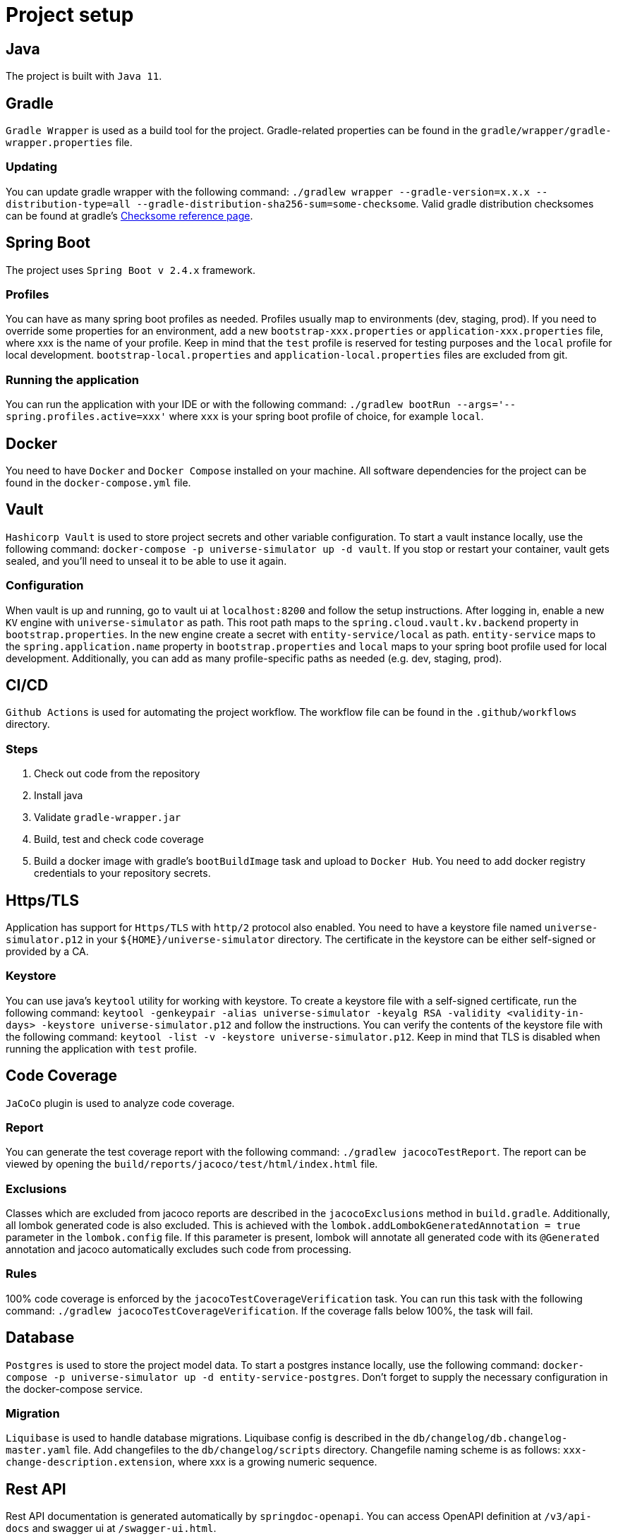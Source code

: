 = Project setup

== Java
The project is built with `Java 11`.

== Gradle
`Gradle Wrapper` is used as a build tool for the project. Gradle-related properties can be found in
the `gradle/wrapper/gradle-wrapper.properties` file.

=== Updating

You can update gradle wrapper with the
following command: `./gradlew wrapper --gradle-version=x.x.x --distribution-type=all
--gradle-distribution-sha256-sum=some-checksome`. Valid gradle distribution checksomes can be found
at gradle's https://gradle.org/release-checksums/[Checksome reference page].

== Spring Boot
The project uses `Spring Boot v 2.4.x` framework.

=== Profiles
You can have as many spring boot profiles as needed. Profiles usually map to environments (dev,
staging, prod). If you need to override some properties for an environment, add a new
`bootstrap-xxx.properties` or `application-xxx.properties` file, where xxx is the name of your
profile. Keep in mind that the `test` profile is reserved for testing purposes and the `local`
profile for local development. `bootstrap-local.properties` and `application-local.properties` files
are excluded from git.

=== Running the application
You can run the application with your IDE or with the following command:
`./gradlew bootRun --args='--spring.profiles.active=xxx'` where `xxx` is your spring boot profile of
choice, for example `local`.

== Docker
You need to have `Docker` and `Docker Compose` installed on your machine. All software dependencies
for the project can be found in the `docker-compose.yml` file.

== Vault
`Hashicorp Vault` is used to store project secrets and other variable configuration. To start a
vault instance locally, use the following command:
`docker-compose -p universe-simulator up -d vault`. If you stop or restart your container, vault
gets sealed, and you'll need to unseal it to be able to use it again.

=== Configuration
When vault is up and running, go to vault ui at `localhost:8200` and follow the setup instructions.
After logging in, enable a new `KV` engine with `universe-simulator` as path. This root path maps
to the `spring.cloud.vault.kv.backend` property in `bootstrap.properties`. In the new engine create
a secret with `entity-service/local` as path. `entity-service` maps to the `spring.application.name`
property in `bootstrap.properties` and `local` maps to your spring boot profile used for local
development. Additionally, you can add as many profile-specific paths as needed (e.g. dev, staging,
prod).

== CI/CD
`Github Actions` is used for automating the project workflow. The workflow file can be found in the
`.github/workflows` directory.

=== Steps

1. Check out code from the repository
2. Install java
3. Validate `gradle-wrapper.jar`
4. Build, test and check code coverage
5. Build a docker image with gradle's `bootBuildImage` task and upload to `Docker Hub`. You need to
add docker registry credentials to your repository secrets.

== Https/TLS
Application has support for `Https/TLS` with `http/2` protocol also enabled. You need to have a
keystore file named `universe-simulator.p12` in your `${HOME}/universe-simulator` directory. The
certificate in the keystore can be either self-signed or provided by a CA.

=== Keystore
You can use java's `keytool` utility for working with keystore. To create a keystore file with a
self-signed certificate, run the following command: `keytool -genkeypair -alias universe-simulator
-keyalg RSA -validity <validity-in-days> -keystore universe-simulator.p12` and follow the
instructions. You can verify the contents of the keystore file with the following command:
`keytool -list -v -keystore universe-simulator.p12`. Keep in mind that TLS is disabled when running
the application with `test` profile.

== Code Coverage
`JaCoCo` plugin is used to analyze code coverage.

=== Report
You can generate the test coverage report with the following command: `./gradlew jacocoTestReport`.
The report can be viewed by opening the `build/reports/jacoco/test/html/index.html` file.

=== Exclusions
Classes which are excluded from jacoco reports are described in the `jacocoExclusions` method in
`build.gradle`. Additionally, all lombok generated code is also excluded. This is achieved with the
`lombok.addLombokGeneratedAnnotation = true` parameter in the `lombok.config` file. If this
parameter is present, lombok will annotate all generated code with its `@Generated` annotation and
jacoco automatically excludes such code from processing.

=== Rules
100% code coverage is enforced by the `jacocoTestCoverageVerification` task. You can run this task
with the following command: `./gradlew jacocoTestCoverageVerification`. If the coverage falls below
100%, the task will fail.

== Database
`Postgres` is used to store the project model data. To start a postgres instance locally, use the
following command: `docker-compose -p universe-simulator up -d entity-service-postgres`. Don't
forget to supply the necessary configuration in the docker-compose service.

=== Migration
`Liquibase` is used to handle database migrations. Liquibase config is described in the
`db/changelog/db.changelog-master.yaml` file. Add changefiles to the `db/changelog/scripts`
directory. Changefile naming scheme is as follows: `xxx-change-description.extension`, where xxx is
a growing numeric sequence.

== Rest API
Rest API documentation is generated automatically by `springdoc-openapi`. You can access OpenAPI
definition at `/v3/api-docs` and swagger ui at `/swagger-ui.html`.

== Messaging
RabbitMQ is used for messaging purposes (to be defined later). To start a rabbitmq instance locally,
use the following command: `docker-compose -p universe-simulator up -d rabbitmq`.
